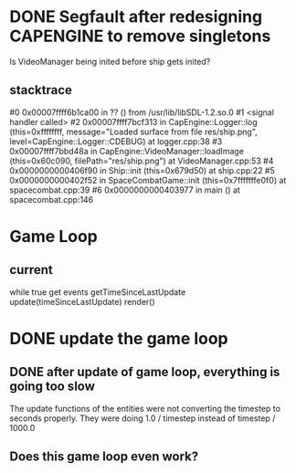 * DONE Segfault after redesigning CAPENGINE to remove singletons
  CLOSED: [2013-09-25 Wed 20:56]
Is VideoManager being inited before ship gets inited?
** stacktrace
 #0 0x00007ffff6b1ca00 in ?? () from /usr/lib/libSDL-1.2.so.0
#1 <signal handler called>
#2 0x00007ffff7bcf313 in CapEngine::Logger::log (this=0xffffffff, message="Loaded surface from file res/ship.png", level=CapEngine::Logger::CDEBUG) at logger.cpp:38
#3 0x00007ffff7bbd48a in CapEngine::VideoManager::loadImage (this=0x60c090, filePath="res/ship.png") at VideoManager.cpp:53
#4 0x0000000000406f90 in Ship::init (this=0x679d50) at ship.cpp:22
#5 0x0000000000402f52 in SpaceCombatGame::init (this=0x7fffffffe0f0) at spacecombat.cpp:39
#6 0x0000000000403977 in main () at spacecombat.cpp:146
* Game Loop
** current
while true
   get events
   getTimeSinceLastUpdate
   update(timeSinceLastUpdate)
   render()
* DONE update the game loop
  CLOSED: [2013-09-26 Thu 20:42]
** DONE after update of game loop, everything is going too slow
   CLOSED: [2013-09-29 Sun 18:28]
The update functions of the entities were not converting the timestep to seconds properly.
They were doing 1.0 / timestep instead of timestep / 1000.0
** Does this game loop even work?
